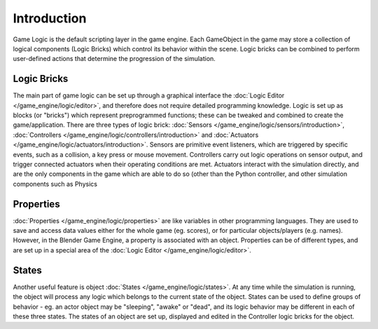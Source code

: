 
************
Introduction
************

Game Logic is the default scripting layer in the game engine.
Each GameObject in the game may store a collection of logical components (Logic Bricks)
which control its behavior within the scene. Logic bricks can be combined to perform
user-defined actions that determine the progression of the simulation.


Logic Bricks
============

The main part of game logic can be set up through a graphical interface the
:doc:`Logic Editor </game_engine/logic/editor>`, and therefore does not require detailed programming knowledge.
Logic is set up as blocks (or "bricks") which represent preprogrammed functions;
these can be tweaked and combined to create the game/application. There are three types of logic brick:
:doc:`Sensors </game_engine/logic/sensors/introduction>`,
:doc:`Controllers </game_engine/logic/controllers/introduction>` and
:doc:`Actuators </game_engine/logic/actuators/introduction>`.
Sensors are primitive event listeners, which are triggered by specific events, such as a collision,
a key press or mouse movement. Controllers carry out logic operations on sensor output,
and trigger connected actuators when their operating conditions are met.
Actuators interact with the simulation directly, and are the only components in the game which are able to do so
(other than the Python controller, and other simulation components such as Physics


Properties
==========

:doc:`Properties </game_engine/logic/properties>` are like variables in other programming languages.
They are used to save and access data values either for the whole game (eg. scores),
or for particular objects/players (e.g. names).
However, in the Blender Game Engine, a property is associated with an object.
Properties can be of different types,
and are set up in a special area of the :doc:`Logic Editor </game_engine/logic/editor>`.


States
======

Another useful feature is object :doc:`States </game_engine/logic/states>`.
At any time while the simulation is running,
the object will process any logic which belongs to the current state of the object.
States can be used to define groups of behavior - eg. an actor object may be "sleeping", "awake" or "dead",
and its logic behavior may be different in each of these three states. The states of an object are set up,
displayed and edited in the Controller logic bricks for the object.
